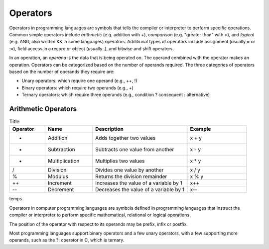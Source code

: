 Operators
===========

Operators in programming languages are symbols that tells the 
compiler or interpreter to perform specific operations. Common 
simple operators include *arithmetic* (e.g. addition with +), 
*comparison* (e.g. "greater than" with >), and *logical* 
(e.g. AND, also written && in some languages) operators. Additional  
types of operators include assignment (usually = or :=), 
field access in a record or object (usually .), and bitwise and 
shift operators. 

In an operation, an *operand* is the data that is being operated on. 
The operand combined with the operator makes an operation. 
Operators can be categorized based on the number of operands 
required. The three categories of operators based on the 
number of operands they require are: 

- Unary operators: which require one operand (e.g., ++, !) 
- Binary operators: which require two operands (e.g., +) 
- Ternary operators: which require three operands (e.g., condition ? consequent : alternative)

Arithmetic Operators
---------------------

.. list-table:: Title
    :widths: 15 20 40 25
    :header-rows: 1

    * - Operator	
      - Name	
      - Description	
      - Example	
    * - +	
      - Addition	
      - Adds together two values	
      - x + y	
    * -	-
      - Subtraction	
      - Subtracts one value from another	
      - x - y	
    * - *
      -	Multiplication
      - Multiplies two values	
      - x * y	
    * - /	
      - Division	
      - Divides one value by another	
      - x / y	
    * - %	
      - Modulus	
      - Returns the division remainder	
      - x % y	
    * - ++	
      - Increment	
      - Increases the value of a variable by 1	
      - x++	
    * - --	
      - Decrement	
      - Decreases the value of a variable by 1	
      - x--



temps



Operators in computer programming languages are symbols 
defined in programming languages that instruct 
the compiler or interpreter to perform specific mathematical, 
relational or logical operations.

The position of the operator with respect to its 
operands may be prefix, infix or postfix. 

Most programming languages support binary operators 
and a few unary operators, with a few supporting 
more operands, such as the ?: operator in C, which is ternary. 